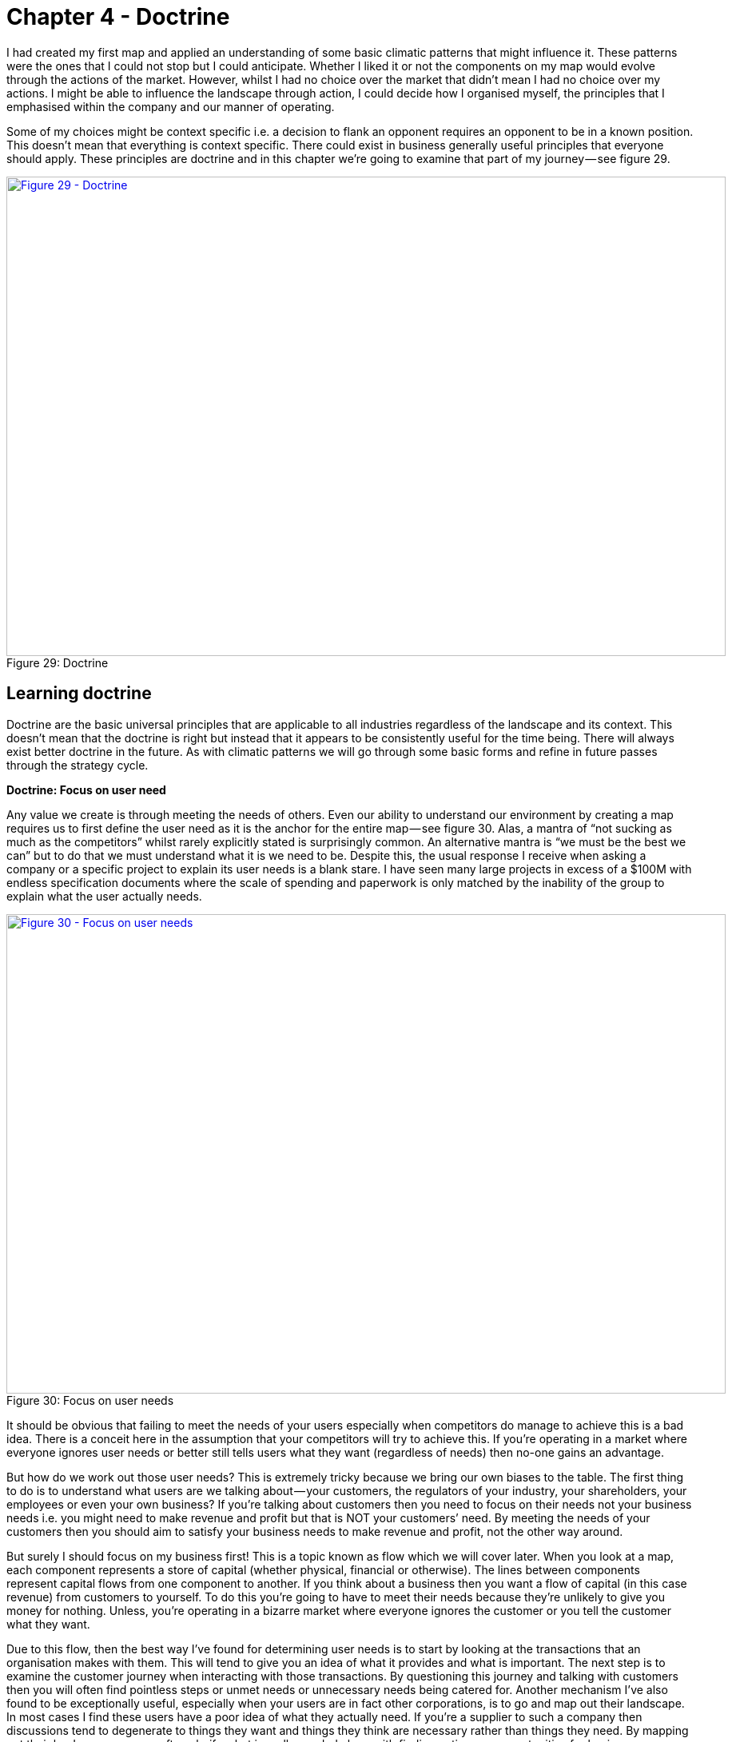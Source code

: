 [#chapter-4-doctrine]

= Chapter 4 - Doctrine

I had created my first map and applied an understanding of some basic climatic patterns that might influence it. These patterns were the ones that I could not stop but I could anticipate. Whether I liked it or not the components on my map would evolve through the actions of the market. However, whilst I had no choice over the market that didn’t mean I had no choice over my actions. I might be able to influence the landscape through action, I could decide how I organised myself, the principles that I emphasised within the company and our manner of operating. +

Some of my choices might be context specific i.e. a decision to flank an opponent requires an opponent to be in a known position. This doesn’t mean that everything is context specific. There could exist in business generally useful principles that everyone should apply. These principles are doctrine and in this chapter we’re going to examine that part of my journey — see figure 29. +

.Doctrine
[#img-fig29-doctrine] 
[caption="Figure 29: ",link=https://cdn-images-1.medium.com/max/1600/1*GSg5AjyL5OzuGZX244FZag.jpeg] 
image::1_GSg5AjyL5OzuGZX244FZag.jpeg[Figure 29 - Doctrine,900,600,align=center]

== Learning doctrine

Doctrine are the basic universal principles that are applicable to all industries regardless of the landscape and its context. This doesn’t mean that the doctrine is right but instead that it appears to be consistently useful for the time being. There will always exist better doctrine in the future. As with climatic patterns we will go through some basic forms and refine in future passes through the strategy cycle. +

*Doctrine: Focus on user need* +

Any value we create is through meeting the needs of others. Even our ability to understand our environment by creating a map requires us to first define the user need as it is the anchor for the entire map — see figure 30. Alas, a mantra of “not sucking as much as the competitors” whilst rarely explicitly stated is surprisingly common. An alternative mantra is “we must be the best we can” but to do that we must understand what it is we need to be. Despite this, the usual response I receive when asking a company or a specific project to explain its user needs is a blank stare. I have seen many large projects in excess of a $100M with endless specification documents where the scale of spending and paperwork is only matched by the inability of the group to explain what the user actually needs. +

.Focus on user needs
[#img-fig30-focus-on-uesr-needs] 
[caption="Figure 30: ",link=https://cdn-images-1.medium.com/max/1600/1*wZ8wEX2KVNhVTFgteoHOLw.jpeg] 
image::1_wZ8wEX2KVNhVTFgteoHOLw.jpeg[Figure 30 - Focus on user needs,900,600,align=center]

It should be obvious that failing to meet the needs of your users especially when competitors do manage to achieve this is a bad idea. There is a conceit here in the assumption that your competitors will try to achieve this. If you’re operating in a market where everyone ignores user needs or better still tells users what they want (regardless of needs) then no-one gains an advantage. +

But how do we work out those user needs? This is extremely tricky because we bring our own biases to the table. The first thing to do is to understand what users are we talking about — your customers, the regulators of your industry, your shareholders, your employees or even your own business? If you’re talking about customers then you need to focus on their needs not your business needs i.e. you might need to make revenue and profit but that is NOT your customers’ need. By meeting the needs of your customers then you should aim to satisfy your business needs to make revenue and profit, not the other way around. +

But surely I should focus on my business first! This is a topic known as flow which we will cover later. When you look at a map, each component represents a store of capital (whether physical, financial or otherwise). The lines between components represent capital flows from one component to another. If you think about a business then you want a flow of capital (in this case revenue) from customers to yourself. To do this you’re going to have to meet their needs because they’re unlikely to give you money for nothing. Unless, you’re operating in a bizarre market where everyone ignores the customer or you tell the customer what they want. +

Due to this flow, then the best way I’ve found for determining user needs is to start by looking at the transactions that an organisation makes with them. This will tend to give you an idea of what it provides and what is important. The next step is to examine the customer journey when interacting with those transactions. By questioning this journey and talking with customers then you will often find pointless steps or unmet needs or unnecessary needs being catered for. Another mechanism I’ve also found to be exceptionally useful, especially when your users are in fact other corporations, is to go and map out their landscape. In most cases I find these users have a poor idea of what they actually need. If you’re a supplier to such a company then discussions tend to degenerate to things they want and things they think are necessary rather than things they need. By mapping out their landscape, you can often clarify what is really needed along with finding entire new opportunities for business. +

Discussion and data collection are a key part of determining user needs and so talk with them and talk with experts in the field. However, there is a gotcha. In many cases they turn out to be both wrong! Gasp? What do you mean they’re wrong? There are two important areas where the users and the experts are usually wrong in describing their own needs. By happenstance, both are crucial for strategic gameplay. +

The first area is when a component is moving between stages of evolution e.g. when something shifts from custom built to product or more importantly from product to commodity (+utility). The problem is that the pre-existing installed base causes inertia to the change. Invariably users will be fixated on a legacy world and hence they will have a bias towards it. This is the equivalent to a user saying to Henry Ford — _“we don’t want a car; we want a faster horse!”_ The bias is caused by a climatic pattern known as co-evolution but for the time being you simply need to be wary of the legacy mindset. +

The second area to note is that of the uncharted domain. These needs are both rare and highly uncertain and this means you’re going to have to gamble. There is no consistent way of determining what the user actually needs with something novel because they don’t know themselves. Hence be prepared to pivot. You might think you’re building a machine that will stop all wars (the Wright Brothers original concept for the airplane) but others will find alternative uses — the fighter plane, the bomber. +

When it comes to dealing with needs then there are three different approaches according to the domains of uncharted, transitional and industrialised. In the uncharted domain you have to gamble. Users and experts don’t actually know what is needed beyond vague hand waving. In the transitional domain you have to listen. Users and experts can guide you to what they need. In the early days of the industrialised domain then you have to be mindful of users and experts bias caused by the inertia of past success. You already know what is needed but it has to be provided on a volume operations and good enough basis. +

*Doctrine: Use a common language* +

Instead of using multiple different ways of explaining the same thing between different functions of the company then try to use one e.g. a map. If you’re using business process diagrams on one side and IT systems diagrams on another then you’ll end up with translation errors, misalignment and confusion. Collaboration is important but it’s very difficult to achieve if one group is speaking Klingon and the other Elvish and let us face it, Finance is Klingon to IT and IT is generally Elvish to Finance. This is why companies often value people skilled in multiple areas who act as translators. But a soldier doesn’t need to know how to operate a boat to work with someone from the Navy nor does a sailor need to know how to operate a mortar to work with the Army. They use maps to collaborate and co-ordinate. The problem in business is the lack of a common language i.e. the lack of any form of mapping. If you can’t map what you are doing, then I recommend you hold back from acting and spend a few hours mapping it. +

*Doctrine: Be transparent* +

Sharing a map will enable others to challenge and question your assumptions.The is essential because it helps us to learn and refine our maps. The downside of sharing is it allows others to challenge and question your assumptions. Many people find this uncomfortable. As the CEO of the company did I really want one of my juniors ripping apart my strategy using the map that I had created? Yes. I’d rather someone point out to me that our strategy involved walking an Army through a minefield than let me discover this for myself. However, don’t underestimate how difficult this transparency is within an organisation. +

*Doctrine: Challenge assumptions* +

There is little point in focusing on user needs, creating a common language through the use of a map and sharing it transparently in the organisation if no-one is willing to challenge it. This act should be a duty for everyone in the company. I didn’t care if it was my pet project, I needed people to openly and honestly tell me where they thought I was going wrong. This requires not only transparency but also trust. Any form of retribution or bias against someone for challenging is a deadly sin that will harm your company. As the CEO, I made my CFO the XO back in 2004. One of his duties was to challenge my choices and to encourage this sort of questioning. +

*Doctrine: Remove duplication and bias* +

You should not only share maps, you should collate them in an effort to remove duplication and bias i.e. rebuilding the same thing or custom building that which is already a commodity. Mapping is itself an iterative process and you’ve probably been making decisions for a long time without understanding the landscape. So you don’t need to map the entire landscape to start making decisions but rather think of maps as a guide which tells us more the more we use it. +

With your first map you can probably challenge whether we’ve adequately met user needs or maybe how we’re treating components. As you collect more maps of different systems or lines of business then you start discover the same component is on multiple maps. I’ve marked some examples in figure 31 in green. +

.Duplication
[#img-fig31-duplication] 
[caption="Figure 31: ",link=https://cdn-images-1.medium.com/max/1600/1*9sl11s9-DfbTV7NUXoNTuA.jpeg] 
image::1_9sl11s9-DfbTV7NUXoNTuA.jpeg[Figure 31 - Duplication,900,600,align=center]

Now, the same component being on different maps is fine except when we’re saying it’s a different instance of that component. For example, if you have ten maps all with database or call centre or print facility as a component then that’s not necessarily a problem but it might be if you’re actually saying we have 10x different databases running on 10x different systems. There can be legitimate reasons for duplication such as locality but even then you’d hope there would be 10x fairly standardised print facilities and not 10x highly customised. +

In large organisations such as petrochemical or banking companies with committees of architects then you don’t normally see duplication on a scale of tenfold. Instead, from experience, what I commonly find in a single global organisation built by acquisition with a federation of business units is more on the scale of a hundred fold. There’s is nothing quite like discovering 380x isolated teams custom building 380x ERP systems to meet the same user needs with 380x different systems (a chemical company). The worst case example I have is an energy company which has a duplication in excess of 740x. That said, I’m now aware of a bank that might have even exceeded this with over 1,000 risk management systems. These days, I’m positively elated by meeting a large global organisation which has duplication down at the scale of tens or even units. Of course, be aware that most companies might claim this but in practice they have no idea of what their duplication levels really are and significantly underestimate the problem. +

One technique I find useful in helping to highlight this problem is to create a profile diagram. I simply collate maps together, identifying commonly described components and then place them onto the profile. This gives me an idea of both duplication and bias. From the profile diagram below in figure 32, then the following points are noted: - +

.Profile
[#img-fig32-profile] 
[caption="Figure 32: ",link=https://cdn-images-1.medium.com/max/1600/1*6AlKUhSuup8mXu-nc060Pg.jpeg] 
image::1_6AlKUhSuup8mXu-nc060Pg.jpeg[Figure 32 - Profile,900,600,align=center]

*Point 1* — for each common component you record how many times it is repeated. High numbers of repetition is not necessarily a problem as there may be a legitimate reason or it could be the same component in different maps. In this case, our maps show seven references to websites. +

*Point 2* — recording how evolved a component is can provide you with an idea of bias within the organisation. From above, there are six examples of user registration in the maps. One of which is distanced from the others. This could be because one group simply thought in their map that user registration was a unique activity (it isn’t) or alternatively, you might have five groups using a common service and one group custom building their own. In this case, they might have a legitimate reason but it’s worth the challenge. +

*Point 3* — collating maps often helps in creating a common lexicon. The same thing is often described with different terms in a single organisation. +

*Point 4 *— there are seven references to email within the maps. Hopefully (though alas not always the case) this refers to one email system used in different places. There is also some bias with most groups considering email to be more commodity but one group thinking it’s an evolving product. This should probably send alarm bells ringing. +

*Point 5* — there are five references to data centres. Again hopefully this refers to a couple built for specific geographical reasons. Alas, a popular sport in many large enterprises seems to be building data centres as though they’re the first ones ever built. In the worst cases, I have been shown around a lovingly created data centre and then gone to the shop floor to find a sad, solitary rack standing in the middle of a large empty hall. The rack invariably contains servers given loving names such as Seven, Janeway, Paris, Chakotay (all characters from Star Trek’s Voyager series). +

The maps and the profile are simply guides to help you remove duplication and bias. This is a necessity for efficient operations. However, duplication should not be solely considered as a financial cost because it impacts our ability to develop more complex capabilities. In the case of the bank with 1,000 risk management systems then one of the problems it is facing is its ability to get anything released. +

Another technique I find useful in a dispersed structure is to determine what capabilities we need as a group. For example, in figure 33, a map is provided that explicitly highlights both the customer journey and the associated capabilities. I’ve derived this map from a real world example used by the http://www.methods.co.uk/companies/[Methods Group]. In this map the customer journey (described as service patterns) is more clearly highlighted and we’re focusing not only on the technology required to meet higher order system needs but also those higher order systems e.g. manage call, determine sponsorship. For reasons of confidentiality, I’ve changed and removed many of the terms. +

.Map with customer journeys
[#img-fig33-map-with-customer-journeys] 
[caption="Figure 33: ",link=https://cdn-images-1.medium.com/max/1600/1*pbXQOm3BvRXDmt2qvTI_Ng.jpeg] 
image::1_pbXQOm3BvRXDmt2qvTI_Ng.jpeg[Figure 33 - Map with customer journeys,900,600,align=center]

By aggregating many of these maps together you can develop a picture of what the company actually does and what its existing capabilities are through a capability profile — see figure 34. +

.Capability profile
[#img-fig34-capability-profile] 
[caption="Figure 34: ",link=https://cdn-images-1.medium.com/max/1600/1*8nDLjopTztazIOrrQ9I1jQ.jpeg] 
image::1_8nDLjopTztazIOrrQ9I1jQ.jpeg[Figure 34 - Capability profile,900,600,align=center]

You may find that common capabilities are often assumed to be custom (e.g. offer a selection of investments) when in reality they should be far more defined. You may also find that you have a plethora of duplicated and custom built technology providing a single capability which should be streamlined. It never fails to surprise me how a simple business with limited capabilities is made incredibly complex and slow by a smorgasbord of duplicated custom built solutions underneath. +

*Doctrine: Use appropriate methods* +

One of the climatic patterns we examined in the xref:img-fig22-no-one-size-fits-all[figure 22] (xref:chapter-3-exploring-the-map[chapter 3]) was how no one size fits all method exists. Assuming you are removing bias in your maps either by challenging directly or with the aid of a profile built from multiple maps then the next question becomes what methods are suitable? The most common mistake that I find is with outsourcing. The issue with outsourcing isn’t that the concept is wrong but instead that we have a tendency to outsource entire systems for which we do not understand the landscape. This is often done on the hope that someone else will effectively take care of it. +

Let us imagine a system with multiple components spread across the evolution axis but we have no map. Let us now apply a single highly structured process to the system, often through a contract detailing what should be delivered. Unfortunately, unbeknownst to us some of those components will be in the uncharted domain and hence are uncertain by nature. They will change and hence we will incur some form of change control cost. These costs can be significant in any complex system that contains many uncharted components. As a result, arguments tend to break out between the buyer and the supplier. Unfortunately, the supplier has the upper hand because they can point to the contract and show that the components that did not change were efficiently delivered and the cost is associated with the components that changed. The old lines of “if you had specified it correctly in the first place” to “you kept on changing your mind” get trotted out and the buyer normally feels some form of guilt. It was their fault and if only they had specified it more! This is a lie and a trap. +

The problem was not that a highly structured process with detailed specification was correctly applied to industrialised components but that the same technique was also incorrectly applied to components that were by their very nature uncertain and changing. The buyer could never specify those changing components with any degree of certainty. Excessive change control costs caused by a structured process applied to changing components are inevitable. The fault is with the supplier who should have the experience to know that one size fits all cannot work. Unfortunately, and there is no polite way of saying this, it’s a lucrative scam. +

Even better, if the scam works — especially if the supplier waives some cost as a gesture of goodwill — then the next time the buyer will try even harder to specify the next system in more detail. They’ll often pay the supplier or a friendly consultancy to help them do this. Unfortunately, once again it will contain uncharted components which will change and thus costs will be incurred. The only way to avoid this is to break the system down into components and treat them with appropriate methods e.g. figure 35. +

.Use appropriate methods
[#img-fig35-use-appropriate-methods] 
[caption="Figure 35: ",link=https://cdn-images-1.medium.com/max/1600/1*j5DwoelIG9kukmQjxK7wBw.jpeg] 
image::1_j5DwoelIG9kukmQjxK7wBw.jpeg[Figure 35 - Use appropriate methods,900,600,align=center]

In the above example from 2005, then power should be outsourced to a utility provider whereas CRM, platform, data centre and compute should use off the shelf products or rental solutions (e.g. hosting) with minimal change where possible. The online photo storage and image manipulation components which are going to rapidly change should ideally be built in-house with our own engineers and using an agile approach. Whilst we might use more detailed and specific contracts for items such as data centre (hosting), we are also mindful that we cannot fully specify image manipulation at this time. If in 2005, we had outsourced the entire system in the figure above to a single highly structured approach using a detailed specification then I could almost guarantee that we would have ended up with excessive change costs around image manipulation and photo storage. +

The problem of inappropriate outsourcing is so rife that it’s worth doing a simple example to reinforce this point. In figure 36, I’ve provided a box and wire diagram (commonly used in IT systems) for a self-driving car. However, I’ve translated the description of the components into Elvish because as I’ve said most IT is elvish to people in business. I’d like you to look at the diagram and answer the questions labelled as 1 and 2. +

.Elvish self-driving car (box and wire)
[#img-fig36-elvish-self-driving-car-box-and-wire] 
[caption="Figure 36: ",link=https://cdn-images-1.medium.com/max/1600/1*z2oekFI8susgjabRDIFFHQ.jpeg] 
image::1_z2oekFI8susgjabRDIFFHQ.jpeg[Figure 36 - Elvish self-driving car (box and wire),900,600,align=center]

Now, in figure 37, I’ve provided exactly the same diagram in a mapping format. It’s still in Elvish. See if you can answer question 1 and 2. +

.Elvish self-driving car (map)
[#img-fig37-elvish-self-driving-car-map] 
[caption="Figure 37: ",link=https://cdn-images-1.medium.com/max/1600/1*zeIyk5Ua05EmXF--B90KKA.jpeg] 
image::1_zeIyk5Ua05EmXF--B90KKA.jpeg[Figure 37 - Elvish self-driving car (map),900,600,align=center]

You should find you can say something reasonable about how you treat question 1 and 2. If you’re struggling look at xref:img-fig22-no-one-size-fits-all[figure 22] (xref:chapter-3-exploring-the-map[chapter 3]). +

For reference, question 1 should probably be built in-house with our own engineers in an agile fashion whereas question 2 should be either outsourced with a structured and well defined process or some sort of commodity consumed. In figure 38, I’ve provided the same diagram without the Elvish so you can check your thinking. +

.A self-driving car
[#img-fig38-a-self-driving-car] 
[caption="Figure 38: ",link=https://cdn-images-1.medium.com/max/1600/1*xGihHZLBq7B3lYWVQT-a0g.jpeg] 
image::1_xGihHZLBq7B3lYWVQT-a0g.jpeg[Figure 38 - A self-driving car,900,600,align=center]

What enables you to do this feat of Elvish sensibility is the movement axis of evolution. Unfortunately, in most outsourcing arrangements that I’ve seen then diagrams such as box and wires or business process maps (see figure 39) tend to dominate. Alas, these lack that all important movement characteristic. Box and wires and business process maps are not actually maps; you are relying solely on contextual information from the words (i.e. knowing that process payment is a commodity). The diagrams themselves will not provide you with a guide as to what you should or should not outsource. +

.A business process diagram
[#img-fig39-a-business-process-diagram] 
[caption="Figure 39: ",link=https://cdn-images-1.medium.com/max/1600/1*raGrs4q78nqbf55yaDkvXw.jpeg] 
image::1_raGrs4q78nqbf55yaDkvXw.jpeg[Figure 39 - A business process diagram,900,600,align=center]

Before you go and ask your friendly consultancy or vendor to make a map for you, remember that their interests are not necessarily your own. Equally, it’s important to challenge any bias your company may have in your maps. A team building our own home grown electricity supply may well argue that electricity is not a commodity but instead we need to custom build our own supply. Along with common sense, the cheat sheet xref:img-fig17-the-cheat-sheet[figure 17], (xref:chapter-2-finding-a-path[chapter 2]) and those profile diagrams built from aggregated maps (figure 32) should give you ample evidence to challenge this. +

At this point someone normally tells me — _“that’s obvious, we wouldn’t do that”_ — however, ask yourself how many enterprise content management (ECM) systems do you have? If you’re of any scale and a typical global company built by acquisition, then experience would dictate that you’ll probably say 5–8x. In practice it is often more likely to be 40–250x customised versions with probably 3–5x separate groups building a global ECM whilst being unaware that the other groups exist. The problem is, most of you won’t know how much duplication or bias you have. Of course, there are a wide range of excuses that are deployed for not breaking up entire systems into components and then applying more appropriate methods. My favourite ones include: - +

_“we need better experts and specification”_ — that’s called not dealing with the problem. It’s like saying our death star project to clean up the mess of failed death star projects has failed; we need a new death star! There’s a famous quote about repeating the same thing and expecting different results which is relevant here. +

_“it’s too complex, splitting into parts will make it unmanageable”_ — the age old effort to pretend that a system containing 100 different moving parts doesn’t actually contain 100 different moving parts. We don’t build cars by pretending they are one thing; in fact, we often have complex supply chains meeting the different needs of different components with appropriate measurement and contracts deployed based upon the component. Yes, it does make for a bit more work to understand what is being built but then if you’re spending significant sums it is generally a good idea to know this. +

_“It will cause chaos”_ — cue the old _“riots on the street”_ line. Given construction, automotive and many other industries have no problem with componentisation then I can’t see how anyone ever jumps to this notion of chaos. The truth is usually more of a desire to have “one throat to choke” though there is nothing stopping a company from using one supplier to build all the components with appropriate methods. +

_“You’ll end up with hundreds of experimental startups” _— at this point we’re getting into the surreal. If you break a complex system into components, then some of the uncharted components are going to be experimental. This is not a bad thing, this is just what they are. For those components then you’re likely to do this in-house with agile techniques or use a specialist company focused on more agile processes. But you won’t give that company all the components because the majority of components tend to be highly industrialised and hence you’ll use established utility providers such as Amazon for computing infrastructure. I’m not sure how people make the jump from componentisation to giving it all to “hundreds of experimental startups”. In general, this tends to be caused by a desire to keep the current status quo. +

_“complexity in managing interfaces”_ — this is my favourite excuse which takes surreal to a whole new level. Pretending that a complex 100 component system with uncharted and industrialised components that have interfaces between them is in fact one system with a one size fits all method and non-existent interfaces is the very definition of fantasy. Those components are there, those interfaces are there — the complexity doesn’t go away simply by “outsourcing”. All you’ve done is try and pretend that the complex thing you’re building is somehow simple because then it’s easier to manage. It would be like BMW or Apple outsourcing their entire product lines to someone else and trying to have no involvement because it makes management simple. +

*Doctrine: Think small* +

In order to apply appropriate methods then you need to think small. You can’t treat the entire system as one thing but you need to break it into components. I will often extend this to using small contracts localized around specific components. Knowing the details helps you manage a landscape. But you can take this further and even use small teams such as cell based structures. Probably the best known approaches to using small teams are Amazon’s Two Pizza model and Haier’s Cell based structure. +

Such teams should be given autonomy in their space and this can be achieved by the team providing well defined interfaces for others to consume along with defined boundaries often described through some form of fitness function i.e. the team has a goal around a specific area with defined metrics for delivery. Maps themselves can be useful in helping you identify not only the teams you should build but also the interfaces they need to create — see figure 40. +

.Think small (as in teams)
[#img-fig40-think-small-as-in-teams] 
[caption="Figure 40: ",link=https://cdn-images-1.medium.com/max/1600/1*hq1RwzQTcEITtNk16fUe5g.jpeg] 
image::1_hq1RwzQTcEITtNk16fUe5g.jpeg[Figure 40 - Think small (as in teams),900,600,align=center]

*Doctrine: Think aptitude and attitude* +

Now let us suppose you embark on a cell based structure and you’re thinking small. Then each cell is going to require different skills i.e. aptitudes. However, there’s another factor at play here — attitude. When we look at a map, we know that activities evolve from the uncharted to industrialised domain and the methods and techniques we need are different. The genesis of something requires experimentation and whilst you might need the aptitude of engineering you need a specific form i.e. agile engineering. Conversely the type of engineering you need to build a highly industrialised act requires a focus on volume operations and removing deviation such as six sigma. Hence, we have one aptitude of engineering that requires different attitudes. It doesn’t matter what aptitude we examine — finance, engineering, network or marketing — the attitude also matters. There isn’t such a thing as IT or finance or marketing but instead multiples of. +

To resolve this problem, you need to populate the cells with different types of people — *pioneers*, *settlers* and *town planners*. It’s not realistic to think that everyone has the same attitude, some are much more capable of living in a world of chaos, experimentation and failure whilst others are much more capable of dealing with intensive modelling, the rigours of volume operations and measurement. You need brilliant people with the right aptitudes (e.g. engineering, finance) and different attitudes (e.g. pioneers, settlers). +

*Pioneers* are brilliant people. They are able to explore the never before discovered concepts, the uncharted land. They show you wonder but they fail a lot. Half the time the thing doesn’t work properly. You wouldn’t trust what they build. They create ‘crazy’ ideas. Their type of innovation is what we describe as core research. They make future success possible. Most of the time we look at them and go “what?”, “I don’t understand?” or “is that magic?”. They built the first ever electric source (the Parthian Battery, 400AD) and the first ever digital computer (Z3, 1943). In the past, we often burnt them at the stake or they usually died from malaria in some newly discovered swamp. +

*Settlers* are brilliant people. They can turn the half-baked thing into something useful for a larger audience. They build trust. They build understanding. They make the possible future actually happen. They turn the prototype into a product, make it possible to manufacture it, listen to customers and turn it profitable. Their innovation is what we tend to think of as applied research and differentiation. They built the first ever computer products (e.g. IBM 650 and onwards), the first generators (Hippolyte Pixii to Siemen’s generators). They drain the swamp and create some form of settlement. +

*Town Planners* are brilliant people. They are able to take something and industrialise it taking advantage of economies of scale. This requires immense skill. You trust what they build. They find ways to make things faster, better, smaller, more efficient, more economic and good enough. They create the components that pioneers build upon. Their type of innovation is industrial research. They take something that exists and turn it into a commodity or a utility (e.g. with Electricity, then Edison, Tesla and Westinghouse). They are the industrial giants we depend upon. They build Rome. +

In 2005, we knew that one culture didn’t seem to work and enabling people to gain mastery in one of these three attitudes seemed to make people happier and more focused. Taking one attitude and placing them in a field which requires another attitude is never a good idea. Try it for yourself. Find a pioneer software engineer in your company, someone used to a world of experimentation and agile development and send them on a three week ITIL course. See how miserable they come back. Try the same with a town planner and send them on a three week course of hack days & experimentation with completely uncertain areas and lots of failure. Watch the smile drop from their face. +

When using a map, you should not only break into components and build small cells around this, you should also consider attitude — see figure 41. +

.Aptitude and Attitude
[#img-fig41-aptitude-and-attitude] 
[caption="Figure 41: ",link=https://cdn-images-1.medium.com/max/1600/1*zmgXOcHoIkXCTyKCp7_g4Q.jpeg] 
image::1_zmgXOcHoIkXCTyKCp7_g4Q.jpeg[Figure 41 - Aptitude and Attitude,900,600,align=center]

It’s really important to understand that pioneers *build* and *operate* the novel. Pioneers are responsible for their pioneering and that means everything. They tend to do this by consuming components built by Settlers (e.g. product or libraries) and Town Planners (e.g. industrialised services). Town planners on the other hand *build* and *operate* the industrialised components of huge scale. Don’t fall into the trap that Pioneers build new stuff and hand it off to someone else to run or operate. That’s not how this works. +

This three party idea is also not new. A bit of digging will bring you to Robert X. Cringely’s book, Accidental Empires, 1993. Cringely described how there were three different types of companies known as infantry, commando and police. The PST (pioneer, settler and town planner) structure is a direct descendant of that idea but applied to a single company and put into practice in 2005. To quote from his book, which I strongly recommend you read - +

“Whether invading countries or markets, the first wave of troops to see battle are the commandos. Commando’s parachute behind enemy lines or quietly crawl ashore at night. Speed is what commandos live for. They work hard, fast, and cheap, though often with a low level of professionalism, which is okay, too, because professionalism is expensive. Their job is to do lots of damage with surprise and teamwork, establishing a beachhead before the enemy is even aware they exist. They make creativity a destructive art. +

[Referring to software business] But what they build, while it may look like a product and work like a product, usually isn’t a product because it still has bugs and major failings that are beneath the notice of commando types. Or maybe it works fine but can’t be produced profitably without extensive redesign. Commandos are useless for this type of work. They get bored. +

It’s easy to dismiss the commandos. After all, most of business and warfare is conventional. But without commandos you’d never get on the beach at all. Grouping offshore as the commandos do their work is the second wave of soldiers, the infantry. These are the people who hit the beach en masse and slog out the early victory, building the start given by the commandos. The second wave troops take the prototype, test it, refine it, make it manufacturable, write the manuals, market it, and ideally produce a profit. Because there are so many more of these soldiers and their duties are so varied, they require and infrastructure of rules and procedures for getting things done — all the stuff that commandos hate. For just this reason, soldiers of the second wave, while they can work with the first wave, generally don’t trust them, though the commands don’t even notice this fact, since by this time they are bored and already looking for the door. While the commandos make success possible, it’s the infantry that makes success happen. +

What happens then is that the commandos and the infantry advance into new territories, performing their same jobs again. There is still a need for a military presence in the territory. These third wave troops hate change. They aren’t troops at all but police. They want to fuel growth not by planning more invasions and landing on more beaches but by adding people and building economies and empires of scale”. +

*Doctrine: Design for constant evolution* +

Everything is evolving due to competition. The effects of this on business can be seen in their continual restructuring to cope with new outside paradigms.Recent presidents of cloud and social media are no different from the former presidents of electricity and telephony that most companies employed. Today’s bolt-on include Chief Digital Officers. This new stuff is tomorrow’s legacy and this creates a problem. We might introduce a cell based structure with consideration for not only aptitude but attitude however the map isn’t static. We need to somehow mimic that constant state of evolution in the outside world but within a company. The solution is to introduce a mechanism of theft which means new teams need to form and steal the work of earlier teams i.e. the settlers steal from the pioneers and productise the work. This forces the pioneers to move on. Equally the town planners steal from the settlers and industrialise it, forcing the settlers to move on but also providing component service to enable the pioneers. This results in a cycle shown in fig 42. +

.Design for constant evolution
[#img-fig42-design-for-constant-evolution] 
[caption="Figure 42: ",link=https://cdn-images-1.medium.com/max/1600/1*0Ou947Cc8O2vI1zTi4IeYw.jpeg] 
image::1_0Ou947Cc8O2vI1zTi4IeYw.jpeg[Figure 42 - Design for constant evolution,900,600,align=center]

*Point 1* — The Town Planners create some form of industrialised component that previously existed as a product. This is provided as a utility service. +

*Point 2* — The Pioneers can now rapidly build higher order systems that consume that component. +

*Point 3* — As the new higher order systems evolve, the Settlers identify new patterns within them and create a product or some form of library component for re-use. +

*Point 4* — As the product or library component evolves, the Town Planners complete the cycle by creating an industrialised form (as per Point 1). This results in creating an ever expanding platform of discrete industrialised components for which the pioneers can build on. +

Maps are a useful way to kick-start this process. They also give *purpose* to each cell as they know how their work fits into the overall picture. The cell based structure is an essential element of the structure and it need to have*autonomy* in their space, they must be self-organising. The interfaces between the cells are therefore used to help define the fitness functions but if a cell sees something they can take tactical advantage of in their space (remember they have an overview of the entire business through the map) then they should exploit it. The cells are populated with not only the right aptitude but attitude (pioneers, settlers and town planners). This enables people to develop *mastery* in their area and allows them to focus on what they’re good at. You should let people self-select their type and change at will until they find something they’re truly comfortable with. Reward them for being really good at that. Purpose, mastery and autonomy are the subjects of the book _Drive_ by Daniel H.Pink. +

As new things appear in the outside world they should flow through this system. This structure doesn’t require a bolt-on which you need to replace later. No chief digital, chief telephony, chief electricity, chief cloud officer required. The cells can grow in size but ultimately you should aim to subdivide into smaller cells and maps can help achieve this. Be aware of the Hackman problem that communication channels increase exponentially as the team grows. The US Navy Seals learned long ago that 4 _“is the optimal size for a combat team”_. +

You will however increasingly have to structure the monitoring and communication between cells using a hierarchy and yes, that means you need a hierarchy on top of a cell based structure. I’ve found that an executive structure which mimics the organisation to be of use i.e. a CEO, a Chief Pioneer, a Chief Settler and a Chief Town Planner can be applied. However, you’ll probably use more traditional sounding names such as Chief Operating Officer, Chief Scientist etc. We did. I’m not sure why we did and these days I wouldn’t bother; I’d just make it clear. You will also need separate support structures to reinforce the culture and provide training with some form of pool of resource (for forming new cells). +

Contrary to popular concepts of culture, the structure causes three separate cultures to flourish. This is somewhat counter to general thinking because the culture results from the structure and not the other way around. It also means you don’t have a single company culture but multiple that you need to maintain. I’ve described the basic elements of this within figure 43. +

.Culture
[#img-fig43-culture] 
[caption="Figure 43: ",link=https://cdn-images-1.medium.com/max/1600/1*N_AlXpq2V9C0PtWyqDvLHw.jpeg] 
image::1_N_AlXpq2V9C0PtWyqDvLHw.jpeg[Figure 43 - Culture,900,600,align=center]

Lastly, PST is a structure that I’ve used to remarkable effect in a very small number of cases. That’s code for ‘it might just be a fluke’. However, in the last decade I’ve seen nothing which comes close and instead I’ve seen endless matrix or dual systems that create problems. Will something better come along — of course it will. However, to invoke Conway’s law then if you don’t mimic evolution in your communication mechanisms (e.g. through a mechanism of theft) then you’ll never going to cope with evolution outside the organisation. +

So how common is a PST structure? Outside certain circles it’s extremely rare. At best I see companies dabbling with cell based structures which to be honest are pretty good anyway and probably where you should go. Telling a company that they need three types of culture, three types of attitude, a system of theft, a map of their environment and high levels of situational awareness is usually enough to get managers running away. It doesn’t fit into a simple 2 x 2. It also doesn’t matter for many organisations because you only need high levels of situational awareness and adaptive structures if you’re competing against organisations who have the same or you’re at the very sharp end of ferocious competition. Personally, for most companies then I’d recommend using a cell based structure and reading “boiling frogs” from GCHQ which is an outstanding piece of work. It will give you more than enough ideas and it contains a very similar structure. +

I will note that in recent years I’ve heard plenty of people talk about dual structures. I have to say that from my perspective and experience that these are fundamentally flawed and you’re being led up the garden path. It’s not enough to deal with the extremes, you must manage the transition in between. Fail to do this and you will not create an organisation that copes with evolution. If you focus on the extremes then you will diminish the all-important middle, you will tend to create war between factions and because the components of the pioneers never evolve (the Town planners will describe these systems as “flaky”) then you create a never growing platform and on top of this an increasing spaghetti junction of new built upon new. I’ve experienced this myself back in 2003 along with the inevitable slow grinding halt of development and the calls for a death star project of immense scale to build the “new platform for the future”. I’ve never seen that work.

== Categorising Doctrine

Doctrine are universal and applicable to all landscapes though many require you to use a map in order to fully exploit them. It’s worth making a distinction here (courtesy of Trent Hone). Whilst doctrine consists of basic principles, the application of those principles will be different in different contexts. For example, “Focus on user needs” does not mean we all focus on the same user needs but instead the exact user needs will vary with landscape and purpose. The user needs of an automative company are not the same as a tea shop. Equally, the user needs of “the best tea shop in Kent” are not the same as the user needs of “the most convenient tea shop in Kent”. Hence, doctrine can be subdivided into the *principles* of doctrine (i.e. “focus on user needs”) and the *implementation* of doctrine (i.e. “the user needs for the most convenient tea shop in Kent”) +

Furthermore, doctrine are a set of beliefs over which you have choice. They are something which you apply to an organisation unlike climatic patterns which will apply to you regardless of your choice. They also represent our belief as to what works everywhere. I’ve listed the basic forms of doctrine (the _principles_) that we will cover in this book in figure 44, marking those we’ve just skimmed over in orange. This is not an exhaustive list but enough for now. In later chapters we will loop back around this section, refining both the concepts and different aspects of doctrine as we go. For reference, the categories I use for doctrine depend upon whether it mainly impacts:- +

• methods of _communication_ +
• the mechanics of _development_ or building things. +
• the _operation_ of an organisation +
• how we _structure_ ourselves +
• the manner by which we _learn_ +
• how we _lead_ +

.Doctrine
[#img-fig44-doctrine] 
[caption="Figure 44: ",link=https://cdn-images-1.medium.com/max/1600/1*tUSbtVrnFF-t58KmouqtHw.jpeg] 
image::1_tUSbtVrnFF-t58KmouqtHw.jpeg[Figure 44 - Doctrine,900,600,align=center]

== Using doctrine with our first map

When you read the list of doctrine, it mainly sounds like common sense. Most of them are but then again, they’re very difficult to achieve. You really have to work hard at them. In the case of “remove duplication and bias” then you can’t effectively apply it to your first map because it requires multiple maps. However, even with a simple map, you can apply some of these doctrines. In figure 45 I’ve taken our first map which we applied common economic patterns to xref:img-fig28-first-map-with-patterns[figure 28] (xref:chapter-3-exploring-the-map[Chapter 3]) and shown where doctrine is relevant. +

.Applying doctrine and economic patterns to our first map
[#img-fig45-applying-doctrine-and-economic-patterns-to-our-first-map] 
[caption="Figure 45: ",link=https://cdn-images-1.medium.com/max/1600/1*akorOk_iKtA5BN7baKyydA.jpeg] 
image::1_akorOk_iKtA5BN7baKyydA.jpeg[Figure 45 - Applying doctrine and economic patterns to our first map,900,600,align=center]

*Point 1* — focus on user needs. The anchor of the map is the user, in this case a customer. +

*Point 2* — The map provides a common language. It provides a mechanism to visually challenge assumptions. +

*Point 3* — Use appropriate methods (agile, lean and six sigma or in-house vs outsource) and don’t try to apply a single method across the entire landscape +

*Point 4* — Treat the map as small components and use small teams (e.g. team 4) +

*Point 5 *— Consider not only aptitude but attitude (pioneers, settlers and town planners) +

*Point 6* — Design for constant evolution. The components will evolve and this might require the formation of new teams (e.g. team 8) with new attitudes. +

It’s worth taking a bit of time to reflect on figure 45. What we have is not only the user needs, the components meeting those needs and the common economic patterns impacting this but also an anticipation of change, the organisational structure that we will need and even the types of methods and culture that are suitable. All of this is in one single diagram. In practice, we normally only show the structures on the map that are relevant to the task at hand i.e. if we’re anticipating change then we might not show cell structure, attitude and hence cultural aspects. However, it’s worth noting that they can all be shown and with practice you will learn when to include them or not. After a few years you will find that much of this becomes automatic and the challenge is to remember to include structures for those that are not initiated in this way of thinking. +

We are now in a position of understanding our landscape, being able to anticipate some forms of change due to climatic patterns and we have an understanding of basic universal doctrine to help us structure ourselves. We’re finally at a point that we can start to learn the context specific forms of gameplay which are at the heart of strategy. With a few basic lessons about gameplay then we will be ready to act.

== An exercise for the reader

In xref:chapter-3-exploring-the-map[chapter 3] I asked you to apply some basic economic patterns to a map you created in xref:chapter-2-finding-a-path[chapter 2]. If you’ve been skipping these exercises then now is the time to go back and complete them. Mapping isn’t something you can just read and become an expert in , it’s something you have to apply and learn. +

I want you to now take your map and look at the various forms of doctrine highlighted in figure 44. Try and work with others and apply them to your map. Are you thinking about user needs? Are you challenging your assumptions? How would you organise yourself? Do you know the details?
